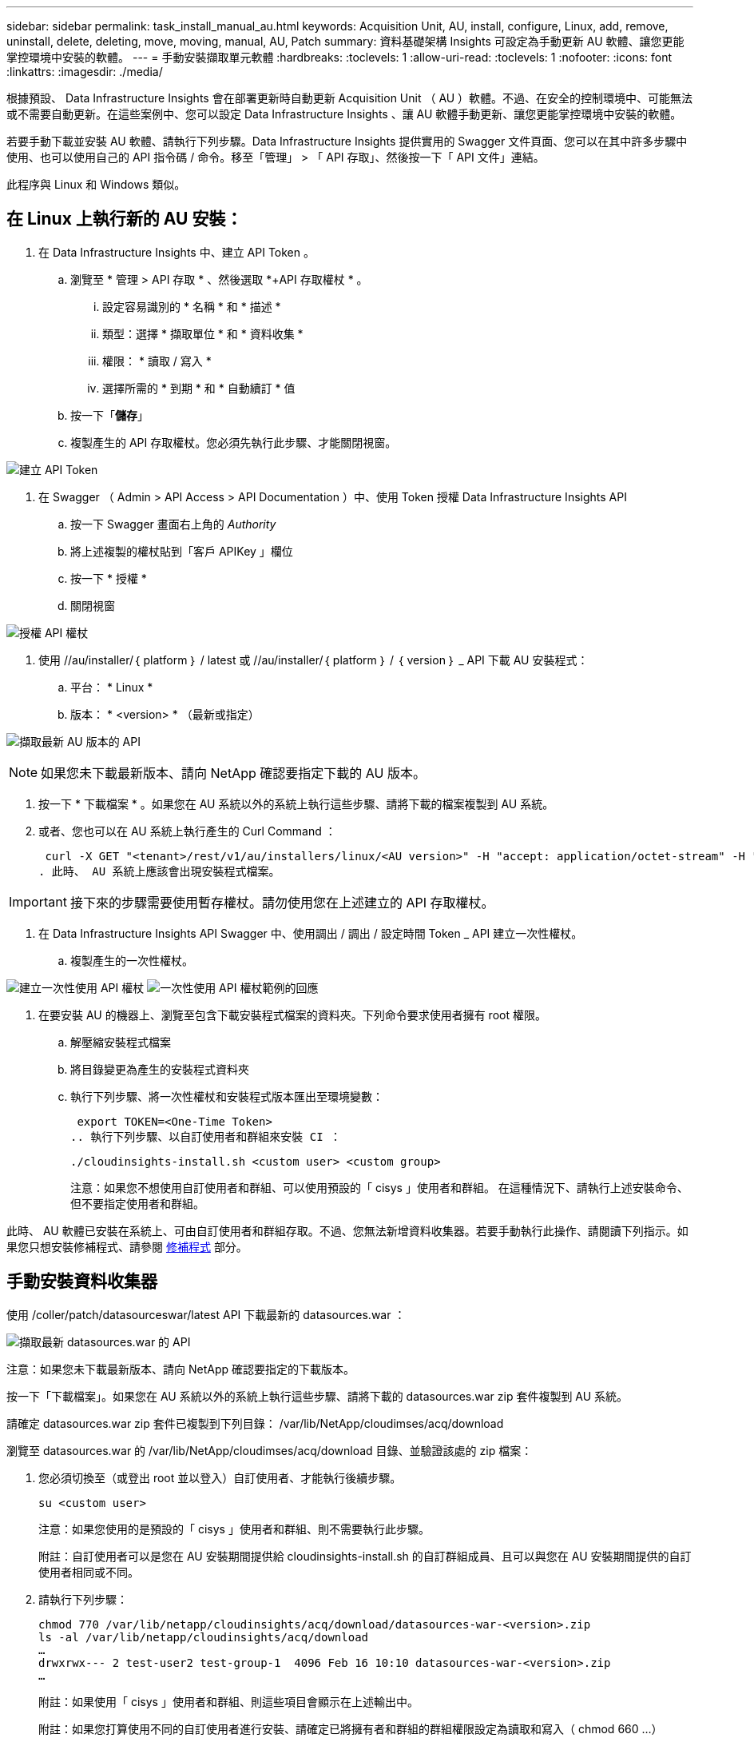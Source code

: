 ---
sidebar: sidebar 
permalink: task_install_manual_au.html 
keywords: Acquisition Unit, AU, install, configure, Linux, add, remove, uninstall, delete, deleting, move, moving, manual, AU, Patch 
summary: 資料基礎架構 Insights 可設定為手動更新 AU 軟體、讓您更能掌控環境中安裝的軟體。 
---
= 手動安裝擷取單元軟體
:hardbreaks:
:toclevels: 1
:allow-uri-read: 
:toclevels: 1
:nofooter: 
:icons: font
:linkattrs: 
:imagesdir: ./media/


[role="lead"]
根據預設、 Data Infrastructure Insights 會在部署更新時自動更新 Acquisition Unit （ AU ）軟體。不過、在安全的控制環境中、可能無法或不需要自動更新。在這些案例中、您可以設定 Data Infrastructure Insights 、讓 AU 軟體手動更新、讓您更能掌控環境中安裝的軟體。

若要手動下載並安裝 AU 軟體、請執行下列步驟。Data Infrastructure Insights 提供實用的 Swagger 文件頁面、您可以在其中許多步驟中使用、也可以使用自己的 API 指令碼 / 命令。移至「管理」 > 「 API 存取」、然後按一下「 API 文件」連結。

此程序與 Linux 和 Windows 類似。



== 在 Linux 上執行新的 AU 安裝：

. 在 Data Infrastructure Insights 中、建立 API Token 。
+
.. 瀏覽至 * 管理 > API 存取 * 、然後選取 *+API 存取權杖 * 。
+
... 設定容易識別的 * 名稱 * 和 * 描述 *
... 類型：選擇 * 擷取單位 * 和 * 資料收集 *
... 權限： * 讀取 / 寫入 *
... 選擇所需的 * 到期 * 和 * 自動續訂 * 值


.. 按一下「*儲存*」
.. 複製產生的 API 存取權杖。您必須先執行此步驟、才能關閉視窗。




image:Manual_AU_Create_API_Token.png["建立 API Token"]

. 在 Swagger （ Admin > API Access > API Documentation ）中、使用 Token 授權 Data Infrastructure Insights API
+
.. 按一下 Swagger 畫面右上角的 _Authority_
.. 將上述複製的權杖貼到「客戶 APIKey 」欄位
.. 按一下 * 授權 *
.. 關閉視窗




image:Manual_AU_Authorization.png["授權 API 權杖"]

. 使用 //au/installer/｛ platform ｝ / latest 或 //au/installer/｛ platform ｝ / ｛ version ｝ _ API 下載 AU 安裝程式：
+
.. 平台： * Linux *
.. 版本： * <version> * （最新或指定）




image:Manual_AU_API_Retrieve_latest.png["擷取最新 AU 版本的 API"]


NOTE: 如果您未下載最新版本、請向 NetApp 確認要指定下載的 AU 版本。

. 按一下 * 下載檔案 * 。如果您在 AU 系統以外的系統上執行這些步驟、請將下載的檔案複製到 AU 系統。
. 或者、您也可以在 AU 系統上執行產生的 Curl Command ：
+
 curl -X GET "<tenant>/rest/v1/au/installers/linux/<AU version>" -H "accept: application/octet-stream" -H "X-CloudInsights-ApiKey: <token>"
. 此時、 AU 系統上應該會出現安裝程式檔案。



IMPORTANT: 接下來的步驟需要使用暫存權杖。請勿使用您在上述建立的 API 存取權杖。

. 在 Data Infrastructure Insights API Swagger 中、使用調出 / 調出 / 設定時間 Token _ API 建立一次性權杖。
+
.. 複製產生的一次性權杖。




image:Manual_AU_one_time_token.png["建立一次性使用 API 權杖"]
image:Manual_AU_one_time_token_response.png["一次性使用 API 權杖範例的回應"]

. 在要安裝 AU 的機器上、瀏覽至包含下載安裝程式檔案的資料夾。下列命令要求使用者擁有 root 權限。
+
.. 解壓縮安裝程式檔案
.. 將目錄變更為產生的安裝程式資料夾
.. 執行下列步驟、將一次性權杖和安裝程式版本匯出至環境變數：
+
 export TOKEN=<One-Time Token>
.. 執行下列步驟、以自訂使用者和群組來安裝 CI ：
+
 ./cloudinsights-install.sh <custom user> <custom group>
+
注意：如果您不想使用自訂使用者和群組、可以使用預設的「 cisys 」使用者和群組。  在這種情況下、請執行上述安裝命令、但不要指定使用者和群組。





此時、 AU 軟體已安裝在系統上、可由自訂使用者和群組存取。不過、您無法新增資料收集器。若要手動執行此操作、請閱讀下列指示。如果您只想安裝修補程式、請參閱 <<downloading-a-patch,修補程式>> 部分。



== 手動安裝資料收集器

使用 /coller/patch/datasourceswar/latest API 下載最新的 datasources.war ：

image:API_Manual_Download_datasources.png["擷取最新 datasources.war 的 API"]

注意：如果您未下載最新版本、請向 NetApp 確認要指定的下載版本。

按一下「下載檔案」。如果您在 AU 系統以外的系統上執行這些步驟、請將下載的 datasources.war zip 套件複製到 AU 系統。

請確定 datasources.war zip 套件已複製到下列目錄： /var/lib/NetApp/cloudimses/acq/download

瀏覽至 datasources.war 的 /var/lib/NetApp/cloudimses/acq/download 目錄、並驗證該處的 zip 檔案：

. 您必須切換至（或登出 root 並以登入）自訂使用者、才能執行後續步驟。
+
 su <custom user>
+
注意：如果您使用的是預設的「 cisys 」使用者和群組、則不需要執行此步驟。

+
附註：自訂使用者可以是您在 AU 安裝期間提供給 cloudinsights-install.sh 的自訂群組成員、且可以與您在 AU 安裝期間提供的自訂使用者相同或不同。

. 請執行下列步驟：
+
....
chmod 770 /var/lib/netapp/cloudinsights/acq/download/datasources-war-<version>.zip
ls -al /var/lib/netapp/cloudinsights/acq/download
…
drwxrwx--- 2 test-user2 test-group-1  4096 Feb 16 10:10 datasources-war-<version>.zip
…
....
+
附註：如果使用「 cisys 」使用者和群組、則這些項目會顯示在上述輸出中。

+
附註：如果您打算使用不同的自訂使用者進行安裝、請確定已將擁有者和群組的群組權限設定為讀取和寫入（ chmod 660 …）

. 重新啟動 AU 。在 Data Infrastructure Insights 中、瀏覽至「可服務性」 > 「收集器」、然後選取「擷取單元」索引標籤。從 AU 右側的「三點」功能表中選擇「重新啟動」。




== 下載修補程式

使用 /collector / 修補程式 / 檔案 / ｛ version ｝ API 下載修補程式：

image:API_Manual_Download_patch.png["擷取修補程式的 API"]

附註：向 NetApp 確認要指定的下載版本。

按一下「下載檔案」。如果您在 AU 系統以外的系統上執行這些步驟、請將下載的修補程式 zip 套件複製到 AU 系統。

請確定修補程式 zip 套件已複製到下列目錄： /var/lib/NetApp/cloudimses/acq/download

瀏覽至修補程式的 /var/lib/NetApp/cloudimses/acq/download 目錄、並在該處驗證 .zip 檔案：

. 您必須切換至（或登出 root 並以登入）自訂使用者、才能執行後續步驟。
+
 su <custom user>
+
注意：如果您使用的是預設的「 cisys 」使用者和群組、則不需要執行此步驟。

+
附註：自訂使用者可以是您在 AU 安裝期間提供給 cloudinsights-install.sh 的自訂群組成員、且可以與您在 AU 安裝期間提供的自訂使用者相同或不同。

. 請執行下列步驟：
+
....
chmod 770 /var/lib/netapp/cloudinsights/acq/download/<patch_file_name>.zip
ls -al /var/lib/netapp/cloudinsights/acq/download
…
drwxrwx--- 2 test-user2 test-group-1  4096 Feb 16 10:10 <patch_file_name>.zip
…
....
+
附註：如果使用「 cisys 」使用者和群組、則這些項目會顯示在上述輸出中。

+
附註：如果您打算使用不同的自訂使用者進行安裝、請確定已將擁有者和群組的群組權限設定為讀取和寫入（ chmod 660 …）

. 重新啟動 AU 。在 Data Infrastructure Insights 中、瀏覽至「可服務性」 > 「收集器」、然後選取「擷取單元」索引標籤。從 AU 右側的「三點」功能表中選擇「重新啟動」。




== 外部金鑰擷取

如果您提供 UNIX Shell 指令碼、擷取單元可以執行該指令碼、從金鑰管理系統擷取 * 私密金鑰 * 和 * 公開金鑰 * 。

為了擷取關鍵資料、 Data Infrastructure Insights 將會執行指令碼、傳入兩個參數： _key id_ 和 _key type_ 。_Key ID_ 可用於識別金鑰管理系統中的金鑰。_Key 類型 _ 為「公開」或「私人」。當金鑰類型為「公開」時、指令碼必須傳回公開金鑰。當金鑰類型為「私密」時、必須傳回私密金鑰。

若要將金鑰傳回擷取單元、指令碼必須將金鑰列印至標準輸出。指令碼必須列印 _ 僅 _ 標準輸出金鑰；不得將其他文字列印至標準輸出。一旦要求的金鑰列印至標準輸出、指令碼必須以 0 結束代碼結束、任何其他傳回代碼都會被視為錯誤。

指令碼必須使用 securityadmin 工具在擷取單元中登錄、該工具會執行指令碼和擷取單元。指令碼必須具有 root 和「 cisys 」使用者的 _read_ 和 _executive_ 權限。如果在登錄後修改 Shell 指令碼、則必須重新在擷取單元中登錄修改後的 Shell 指令碼。

|===


| 輸入參數：金鑰 ID | 用於識別客戶金鑰管理系統中金鑰的金鑰識別碼。 


| 輸入參數：金鑰類型 | 公有或私有。 


| 輸出 | 要求的金鑰必須列印至標準輸出。目前支援 2048 位元 RSA 金鑰。金鑰必須以下列格式編碼及列印：

私密金鑰格式： PEM 、 DER 編碼的 PKCS8 Private KeyInfo RFC 5958

公開金鑰格式： PEM 、 DER 編碼的 X.509 SubjectPublicKeyInfo RFC 5280 


| 結束代碼 | 結束碼為零、以取得成功。所有其他跳出值都視為失敗。 


| 指令碼權限 | 指令碼必須具有 root 和「 cisys 」使用者的讀取和執行權限。 


| 記錄 | 記錄指令碼執行。記錄位於：

/var/log/NetApp/cloudses/securityadmin/securityadmin.log

/var/log/NetApp/cloudinses/acq/acq.log 
|===